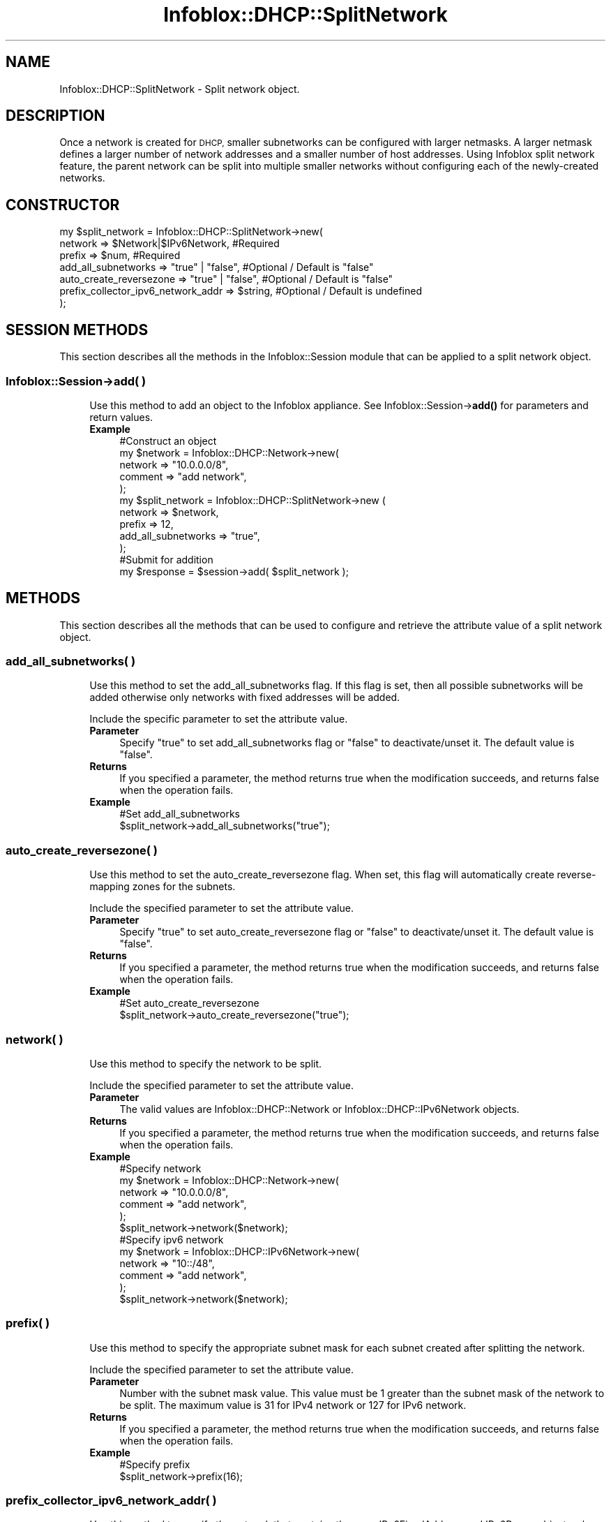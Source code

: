 .\" Automatically generated by Pod::Man 4.14 (Pod::Simple 3.40)
.\"
.\" Standard preamble:
.\" ========================================================================
.de Sp \" Vertical space (when we can't use .PP)
.if t .sp .5v
.if n .sp
..
.de Vb \" Begin verbatim text
.ft CW
.nf
.ne \\$1
..
.de Ve \" End verbatim text
.ft R
.fi
..
.\" Set up some character translations and predefined strings.  \*(-- will
.\" give an unbreakable dash, \*(PI will give pi, \*(L" will give a left
.\" double quote, and \*(R" will give a right double quote.  \*(C+ will
.\" give a nicer C++.  Capital omega is used to do unbreakable dashes and
.\" therefore won't be available.  \*(C` and \*(C' expand to `' in nroff,
.\" nothing in troff, for use with C<>.
.tr \(*W-
.ds C+ C\v'-.1v'\h'-1p'\s-2+\h'-1p'+\s0\v'.1v'\h'-1p'
.ie n \{\
.    ds -- \(*W-
.    ds PI pi
.    if (\n(.H=4u)&(1m=24u) .ds -- \(*W\h'-12u'\(*W\h'-12u'-\" diablo 10 pitch
.    if (\n(.H=4u)&(1m=20u) .ds -- \(*W\h'-12u'\(*W\h'-8u'-\"  diablo 12 pitch
.    ds L" ""
.    ds R" ""
.    ds C` ""
.    ds C' ""
'br\}
.el\{\
.    ds -- \|\(em\|
.    ds PI \(*p
.    ds L" ``
.    ds R" ''
.    ds C`
.    ds C'
'br\}
.\"
.\" Escape single quotes in literal strings from groff's Unicode transform.
.ie \n(.g .ds Aq \(aq
.el       .ds Aq '
.\"
.\" If the F register is >0, we'll generate index entries on stderr for
.\" titles (.TH), headers (.SH), subsections (.SS), items (.Ip), and index
.\" entries marked with X<> in POD.  Of course, you'll have to process the
.\" output yourself in some meaningful fashion.
.\"
.\" Avoid warning from groff about undefined register 'F'.
.de IX
..
.nr rF 0
.if \n(.g .if rF .nr rF 1
.if (\n(rF:(\n(.g==0)) \{\
.    if \nF \{\
.        de IX
.        tm Index:\\$1\t\\n%\t"\\$2"
..
.        if !\nF==2 \{\
.            nr % 0
.            nr F 2
.        \}
.    \}
.\}
.rr rF
.\" ========================================================================
.\"
.IX Title "Infoblox::DHCP::SplitNetwork 3"
.TH Infoblox::DHCP::SplitNetwork 3 "2018-06-05" "perl v5.32.0" "User Contributed Perl Documentation"
.\" For nroff, turn off justification.  Always turn off hyphenation; it makes
.\" way too many mistakes in technical documents.
.if n .ad l
.nh
.SH "NAME"
Infoblox::DHCP::SplitNetwork \- Split network object.
.SH "DESCRIPTION"
.IX Header "DESCRIPTION"
Once a network is created for \s-1DHCP,\s0 smaller subnetworks can be configured with larger netmasks. A larger netmask defines a larger number of network addresses and a smaller number of host addresses. Using Infoblox split network feature, the parent network can be split into multiple smaller networks without configuring each of the newly-created networks.
.SH "CONSTRUCTOR"
.IX Header "CONSTRUCTOR"
.Vb 7
\& my $split_network = Infoblox::DHCP::SplitNetwork\->new(
\&             network                 => $Network|$IPv6Network,   #Required
\&             prefix                  => $num,                    #Required
\&             add_all_subnetworks     => "true" | "false",        #Optional / Default is "false"
\&             auto_create_reversezone => "true" | "false",        #Optional / Default is "false"
\&             prefix_collector_ipv6_network_addr => $string,      #Optional / Default is undefined
\& );
.Ve
.SH "SESSION METHODS"
.IX Header "SESSION METHODS"
This section describes all the methods in the Infoblox::Session module that can be applied to a split network object.
.SS "Infoblox::Session\->add( )"
.IX Subsection "Infoblox::Session->add( )"
.RS 4
Use this method to add an object to the Infoblox appliance. See Infoblox::Session\->\fBadd()\fR for parameters and return values.
.IP "\fBExample\fR" 4
.IX Item "Example"
.Vb 5
\& #Construct an object
\& my $network = Infoblox::DHCP::Network\->new(
\&                             network => "10.0.0.0/8",
\&                             comment => "add network",
\&                             );
\&
\& my $split_network = Infoblox::DHCP::SplitNetwork\->new (
\&                        network                 => $network,
\&                        prefix                  => 12,
\&                        add_all_subnetworks     => "true",
\&                        );
\& #Submit for addition
\& my $response = $session\->add( $split_network );
.Ve
.RE
.RS 4
.RE
.SH "METHODS"
.IX Header "METHODS"
This section describes all the methods that can be used to configure and retrieve the attribute value of a split network object.
.SS "add_all_subnetworks( )"
.IX Subsection "add_all_subnetworks( )"
.RS 4
Use this method to set the add_all_subnetworks flag. If this flag is set, then  all possible subnetworks will be added otherwise only networks with fixed  addresses will be added.
.Sp
Include the specific parameter to set the attribute value.
.IP "\fBParameter\fR" 4
.IX Item "Parameter"
Specify \*(L"true\*(R" to set add_all_subnetworks flag or \*(L"false\*(R" to deactivate/unset it. The default value is \*(L"false\*(R".
.IP "\fBReturns\fR" 4
.IX Item "Returns"
If you specified a parameter, the method returns true when the modification succeeds, and returns false when the operation fails.
.IP "\fBExample\fR" 4
.IX Item "Example"
.Vb 2
\& #Set add_all_subnetworks
\& $split_network\->add_all_subnetworks("true");
.Ve
.RE
.RS 4
.RE
.SS "auto_create_reversezone( )"
.IX Subsection "auto_create_reversezone( )"
.RS 4
Use this method to set the auto_create_reversezone flag. When set, this flag will automatically create reverse-mapping zones for the subnets.
.Sp
Include the specified parameter to set the attribute value.
.IP "\fBParameter\fR" 4
.IX Item "Parameter"
Specify \*(L"true\*(R" to set auto_create_reversezone flag or \*(L"false\*(R" to deactivate/unset it. The default value is \*(L"false\*(R".
.IP "\fBReturns\fR" 4
.IX Item "Returns"
If you specified a parameter, the method returns true when the modification succeeds, and returns false when the operation fails.
.IP "\fBExample\fR" 4
.IX Item "Example"
.Vb 2
\& #Set auto_create_reversezone
\& $split_network\->auto_create_reversezone("true");
.Ve
.RE
.RS 4
.RE
.SS "network( )"
.IX Subsection "network( )"
.RS 4
Use this method to specify the network to be split.
.Sp
Include the specified parameter to set the attribute value.
.IP "\fBParameter\fR" 4
.IX Item "Parameter"
The valid values are  Infoblox::DHCP::Network or Infoblox::DHCP::IPv6Network objects.
.IP "\fBReturns\fR" 4
.IX Item "Returns"
If you specified a parameter, the method returns true when the modification succeeds, and returns false when the operation fails.
.IP "\fBExample\fR" 4
.IX Item "Example"
.Vb 5
\& #Specify network
\& my $network = Infoblox::DHCP::Network\->new(
\&                      network => "10.0.0.0/8",
\&                      comment => "add network",
\&                      );
\&
\& $split_network\->network($network);
\&
\& #Specify ipv6 network
\& my $network = Infoblox::DHCP::IPv6Network\->new(
\&                      network => "10::/48",
\&                      comment => "add network",
\&                      );
\&
\& $split_network\->network($network);
.Ve
.RE
.RS 4
.RE
.SS "prefix( )"
.IX Subsection "prefix( )"
.RS 4
Use this method to specify the appropriate subnet mask for each subnet created after splitting the network.
.Sp
Include the specified parameter to set the attribute value.
.IP "\fBParameter\fR" 4
.IX Item "Parameter"
Number with the subnet mask value. This value must be 1 greater than the subnet mask of the network to be split. The maximum value is 31
for IPv4 network or 127 for IPv6 network.
.IP "\fBReturns\fR" 4
.IX Item "Returns"
If you specified a parameter, the method returns true when the modification succeeds, and returns false when the operation fails.
.IP "\fBExample\fR" 4
.IX Item "Example"
.Vb 2
\& #Specify prefix
\& $split_network\->prefix(16);
.Ve
.RE
.RS 4
.RE
.SS "prefix_collector_ipv6_network_addr( )"
.IX Subsection "prefix_collector_ipv6_network_addr( )"
.RS 4
Use this method to specify the network that contains the \s-1DHCP\s0 IPv6FixedAddress and IPv6Range objects whose address_type is '\s-1PREFIX\s0' after a network is split.
.Sp
Include the specified parameter to set the attribute value.
.IP "\fBParameter\fR" 4
.IX Item "Parameter"
The valid value is an IPv6 network address in string format and without any prefix bits appended.
.IP "\fBReturns\fR" 4
.IX Item "Returns"
If you specified a parameter, the method returns true when the modification succeeds, and returns false when the operation fails.
.IP "\fBExample\fR" 4
.IX Item "Example"
.Vb 2
\& #Set prefix_collector_ipv6_network_addr( )
\& $split_network\->prefix_collector_ipv6_network_addr("2001::");
.Ve
.RE
.RS 4
.RE
.SH "SAMPLE CODE"
.IX Header "SAMPLE CODE"
The following sample code demonstrates the split network operation. Also this sample code includes error handling for the operations.
.PP
\&\fB#Preparation prior to splitting a network\fR
.PP
.Vb 2
\& use strict;
\& use Infoblox;
\&
\& #Create a session to the Infoblox appliance
\& my $session = Infoblox::Session\->new(
\&     master   => "192.168.1.2",
\&     username => "admin",
\&     password => "infoblox"
\& );
\& unless ($session) {
\&    die("Construct session failed: ",
\&        Infoblox::status_code() . ":" . Infoblox::status_detail());
\& }
\& print "Session created successfully.\en";
\&
\& #Create network prior to splitting the network
\& my $network = Infoblox::DHCP::Network\->new(
\&                             network => "20.0.0.0/8",
\&                             comment => "add network",
\&                             );
\& unless($network){
\&        die("Construct network object fail: ",
\&                Infoblox::status_code(). ":" .Infoblox::status_detail());
\&        }
\&
\& print"Network object created successfully.\en";
\&
\& #Verify if the network exists
\& my $object = $session\->get(
\&                object  => "Infoblox::DHCP::Network",
\&                network => "20.0.0.0/8"
\&                );
\& unless($object){
\&        print"Network does not exist on server, safe to add the network.\en";
\&        $session\->add($network)
\&                or die("Add network failed: ",
\&                        $session\->status_code(). ":" .$session\->status_detail());
\&        }
\&
\& print"Network added successfully.\en";
.Ve
.PP
\&\fB#Split the network\fR
.PP
.Vb 10
\& my $split_network = Infoblox::DHCP::SplitNetwork\->new (
\&                         network                 => $network,
\&                         prefix                  => 16,
\&                         add_all_subnetworks     => "true",
\&                         auto_create_reversezone => "true",
\&                       );
\& unless($split_network){
\&        die("Construct split network object fail: ",
\&                Infoblox::status_code(). ":" .Infoblox::status_detail());
\&        }
\&
\& print"Split network object created successfully.\en";
\&
\& #Split the network
\& $session\->add( $split_network )
\&          or die("Split network fail:",
\&                     $session\->status_code(). ":" .$session\->status_detail());
\&
\& print"Splited network successfully.\en";
\&
\& ####PROGRAM ENDS####
.Ve
.SH "AUTHOR"
.IX Header "AUTHOR"
Infoblox Inc. <http://www.infoblox.com/>
.SH "SEE ALSO"
.IX Header "SEE ALSO"
Infoblox::Session,Infoblox::Session\->\fBadd()\fR,Infoblox::DHCP::Network
.SH "COPYRIGHT"
.IX Header "COPYRIGHT"
Copyright (c) 2017 Infoblox Inc.
